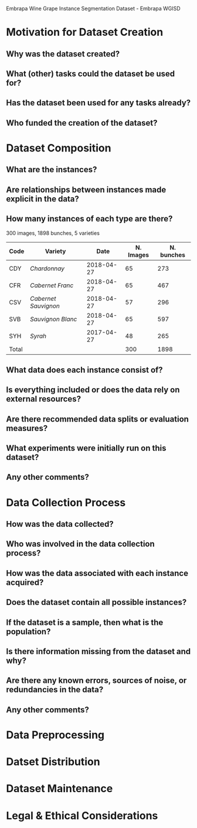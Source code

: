 Embrapa Wine Grape Instance Segmentation Dataset - Embrapa WGISD

* Motivation for Dataset Creation

** Why was the dataset created?

** What (other) tasks could the dataset be used for?

** Has the dataset been used for any tasks already?

** Who funded the creation of the dataset?

* Dataset Composition

** What are the instances?

** Are relationships between instances made explicit in the data?

** How many instances of each type are there?

300 images, 1898 bunches, 5 varieties

| Code  | Variety              |       Date | N. Images | N. bunches |
|-------+----------------------+------------+-----------+------------|
| CDY   | /Chardonnay/         | 2018-04-27 |        65 |        273 |
| CFR   | /Cabernet Franc/     | 2018-04-27 |        65 |        467 |
| CSV   | /Cabernet Sauvignon/ | 2018-04-27 |        57 |        296 |
| SVB   | /Sauvignon Blanc/    | 2018-04-27 |        65 |        597 |
| SYH   | /Syrah/              | 2017-04-27 |        48 |        265 |
|-------+----------------------+------------+-----------+------------|
| Total |                      |            |       300 |       1898 |

** What data does each instance consist of?

** Is everything included or does the data rely on external resources?

** Are there recommended data splits or evaluation measures?

** What experiments were initially run on this dataset?

** Any other comments?

* Data Collection Process

** How was the data collected?

** Who was involved in the data collection process?

** How was the data associated with each instance acquired?

** Does the dataset contain all possible instances?

** If the dataset is a sample, then what is the population?

** Is there information missing from the dataset and why?

** Are there any known errors, sources of noise, or redundancies in the data?

** Any other comments?

* Data Preprocessing

* Datset Distribution

* Dataset Maintenance

* Legal & Ethical Considerations

